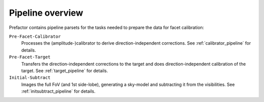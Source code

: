 .. _pipeline_overview:

Pipeline overview
=================

Prefactor contains pipeline parsets for the tasks needed to prepare the data for facet calibration:

``Pre-Facet-Calibrator``
    Processes the (amplitude-)calibrator to derive direction-independent corrections. See :ref:`calibrator_pipeline` for details.
``Pre-Facet-Target``
    Transfers the direction-independent corrections to the target and does direction-independent calibration of the target. See :ref:`target_pipeline` for details.
``Initial-Subtract``
    Images the full FoV (and 1st side-lobe), generating a sky-model and subtracting it from the visibilities. See :ref:`initsubtract_pipeline` for details.

